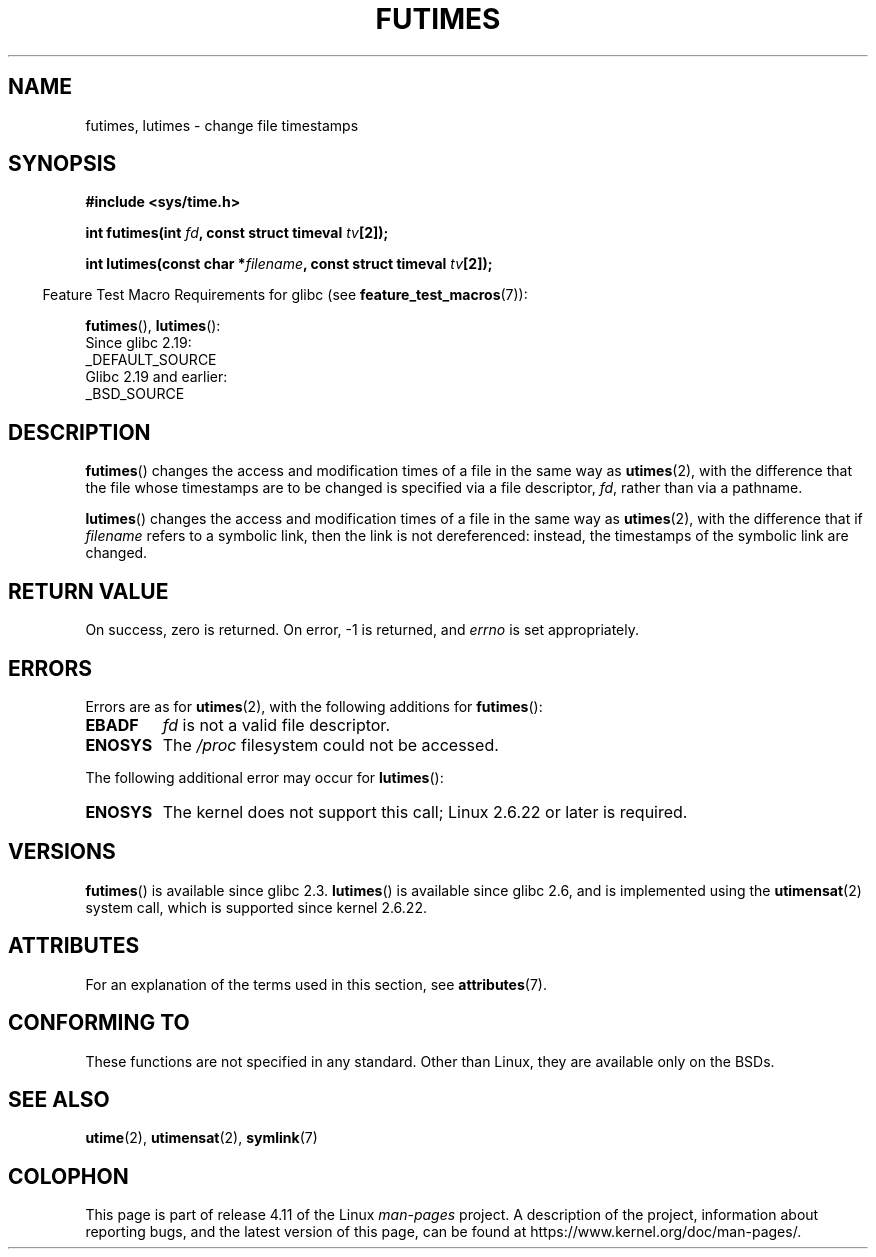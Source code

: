 .\" Copyright (c) 2006, 2008, Michael Kerrisk
.\"
.\" %%%LICENSE_START(VERBATIM)
.\" Permission is granted to make and distribute verbatim copies of this
.\" manual provided the copyright notice and this permission notice are
.\" preserved on all copies.
.\"
.\" Permission is granted to copy and distribute modified versions of this
.\" manual under the conditions for verbatim copying, provided that the
.\" entire resulting derived work is distributed under the terms of a
.\" permission notice identical to this one.
.\"
.\" Since the Linux kernel and libraries are constantly changing, this
.\" manual page may be incorrect or out-of-date.  The author(s) assume no
.\" responsibility for errors or omissions, or for damages resulting from
.\" the use of the information contained herein.  The author(s) may not
.\" have taken the same level of care in the production of this manual,
.\" which is licensed free of charge, as they might when working
.\" professionally.
.\"
.\" Formatted or processed versions of this manual, if unaccompanied by
.\" the source, must acknowledge the copyright and authors of this work.
.\" %%%LICENSE_END
.\"
.TH FUTIMES 3 2016-03-15 "Linux" "Linux Programmer's Manual"
.SH NAME
futimes, lutimes \- change file timestamps
.SH SYNOPSIS
.nf
.B #include <sys/time.h>

.BI "int futimes(int " fd ", const struct timeval " tv [2]);

.BI "int lutimes(const char *" filename ", const struct timeval " tv [2]);
.fi
.sp
.in -4n
Feature Test Macro Requirements for glibc (see
.BR feature_test_macros (7)):
.in
.sp
.BR futimes (),
.BR lutimes ():
    Since glibc 2.19:
        _DEFAULT_SOURCE
    Glibc 2.19 and earlier:
        _BSD_SOURCE
.SH DESCRIPTION
.BR futimes ()
changes the access and modification times of a file in the same way as
.BR utimes (2),
with the difference that the file whose timestamps are to be changed
is specified via a file descriptor,
.IR fd ,
rather than via a pathname.

.BR lutimes ()
changes the access and modification times of a file in the same way as
.BR utimes (2),
with the difference that if
.I filename
refers to a symbolic link, then the link is not dereferenced:
instead, the timestamps of the symbolic link are changed.
.SH RETURN VALUE
On success, zero is returned.
On error, \-1 is returned, and
.I errno
is set appropriately.
.SH ERRORS
Errors are as for
.BR utimes (2),
with the following additions for
.BR futimes ():
.TP
.B EBADF
.I fd
is not a valid file descriptor.
.TP
.B ENOSYS
The
.I /proc
filesystem could not be accessed.
.PP
The following additional error may occur for
.BR lutimes ():
.TP
.B ENOSYS
The kernel does not support this call; Linux 2.6.22 or later is required.
.SH VERSIONS
.BR futimes ()
is available since glibc 2.3.
.BR lutimes ()
is available since glibc 2.6, and is implemented using the
.BR utimensat (2)
system call, which is supported since kernel 2.6.22.
.SH ATTRIBUTES
For an explanation of the terms used in this section, see
.BR attributes (7).
.TS
allbox;
lbw20 lb lb
l l l.
Interface	Attribute	Value
T{
.BR futimes (),
.BR lutimes ()
T}	Thread safety	MT-Safe
.TE
.SH CONFORMING TO
These functions are not specified in any standard.
Other than Linux, they are available only on the BSDs.
.SH SEE ALSO
.BR utime (2),
.BR utimensat (2),
.BR symlink (7)
.SH COLOPHON
This page is part of release 4.11 of the Linux
.I man-pages
project.
A description of the project,
information about reporting bugs,
and the latest version of this page,
can be found at
\%https://www.kernel.org/doc/man\-pages/.
